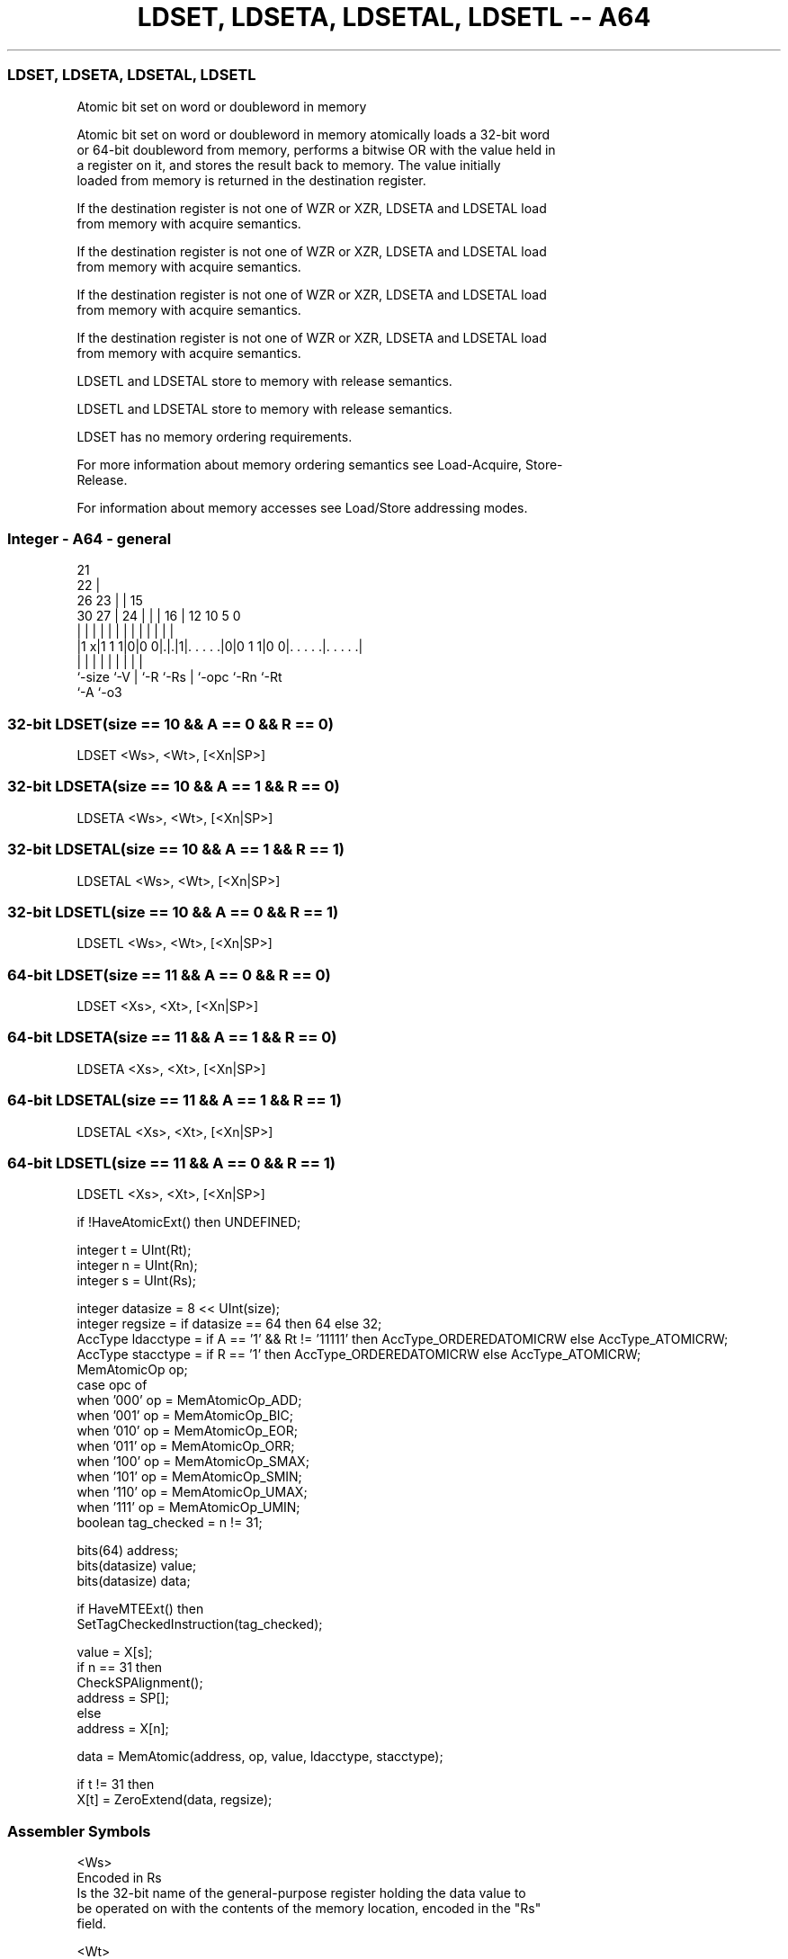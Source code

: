 .nh
.TH "LDSET, LDSETA, LDSETAL, LDSETL -- A64" "7" " "  "instruction" "general"
.SS LDSET, LDSETA, LDSETAL, LDSETL
 Atomic bit set on word or doubleword in memory

 Atomic bit set on word or doubleword in memory atomically loads a 32-bit word
 or 64-bit doubleword from memory, performs a bitwise OR with the value held in
 a register on it, and stores the result back to memory. The value initially
 loaded from memory is returned in the destination register.

 If the destination register is not one of WZR or XZR, LDSETA and LDSETAL load
 from memory with acquire semantics.

 If the destination register is not one of WZR or XZR, LDSETA and LDSETAL load
 from memory with acquire semantics.

 If the destination register is not one of WZR or XZR, LDSETA and LDSETAL load
 from memory with acquire semantics.

 If the destination register is not one of WZR or XZR, LDSETA and LDSETAL load
 from memory with acquire semantics.

 LDSETL and LDSETAL store to memory with release semantics.

 LDSETL and LDSETAL store to memory with release semantics.

 LDSET has no memory ordering requirements.


 For more information about memory ordering semantics see Load-Acquire, Store-
 Release.

 For information about memory accesses see Load/Store addressing modes.



.SS Integer - A64 - general
 
                       21                                          
                     22 |                                          
             26    23 | |          15                              
     30    27 |  24 | | |        16 |    12  10         5         0
      |     | |   | | | |         | |     |   |         |         |
  |1 x|1 1 1|0|0 0|.|.|1|. . . . .|0|0 1 1|0 0|. . . . .|. . . . .|
  |         |     | |   |         | |         |         |
  `-size    `-V   | `-R `-Rs      | `-opc     `-Rn      `-Rt
                  `-A             `-o3
  
  
 
.SS 32-bit LDSET(size == 10 && A == 0 && R == 0)
 
 LDSET  <Ws>, <Wt>, [<Xn|SP>]
.SS 32-bit LDSETA(size == 10 && A == 1 && R == 0)
 
 LDSETA  <Ws>, <Wt>, [<Xn|SP>]
.SS 32-bit LDSETAL(size == 10 && A == 1 && R == 1)
 
 LDSETAL  <Ws>, <Wt>, [<Xn|SP>]
.SS 32-bit LDSETL(size == 10 && A == 0 && R == 1)
 
 LDSETL  <Ws>, <Wt>, [<Xn|SP>]
.SS 64-bit LDSET(size == 11 && A == 0 && R == 0)
 
 LDSET  <Xs>, <Xt>, [<Xn|SP>]
.SS 64-bit LDSETA(size == 11 && A == 1 && R == 0)
 
 LDSETA  <Xs>, <Xt>, [<Xn|SP>]
.SS 64-bit LDSETAL(size == 11 && A == 1 && R == 1)
 
 LDSETAL  <Xs>, <Xt>, [<Xn|SP>]
.SS 64-bit LDSETL(size == 11 && A == 0 && R == 1)
 
 LDSETL  <Xs>, <Xt>, [<Xn|SP>]
 
 if !HaveAtomicExt() then UNDEFINED;
 
 integer t = UInt(Rt);
 integer n = UInt(Rn);
 integer s = UInt(Rs);
 
 integer datasize = 8 << UInt(size);
 integer regsize = if datasize == 64 then 64 else 32;
 AccType ldacctype = if A == '1' && Rt != '11111' then AccType_ORDEREDATOMICRW else AccType_ATOMICRW;
 AccType stacctype = if R == '1' then AccType_ORDEREDATOMICRW else AccType_ATOMICRW;
 MemAtomicOp op;
 case opc of
     when '000' op = MemAtomicOp_ADD;
     when '001' op = MemAtomicOp_BIC;
     when '010' op = MemAtomicOp_EOR;
     when '011' op = MemAtomicOp_ORR;
     when '100' op = MemAtomicOp_SMAX;
     when '101' op = MemAtomicOp_SMIN;
     when '110' op = MemAtomicOp_UMAX;
     when '111' op = MemAtomicOp_UMIN;
 boolean tag_checked = n != 31;
 
 bits(64) address;
 bits(datasize) value;
 bits(datasize) data;
 
 if HaveMTEExt() then
     SetTagCheckedInstruction(tag_checked);
 
 value = X[s];
 if n == 31 then
     CheckSPAlignment();
     address = SP[];
 else
     address = X[n];
 
 data = MemAtomic(address, op, value, ldacctype, stacctype);
 
 if t != 31 then
     X[t] = ZeroExtend(data, regsize);
 

.SS Assembler Symbols

 <Ws>
  Encoded in Rs
  Is the 32-bit name of the general-purpose register holding the data value to
  be operated on with the contents of the memory location, encoded in the "Rs"
  field.

 <Wt>
  Encoded in Rt
  Is the 32-bit name of the general-purpose register to be loaded, encoded in
  the "Rt" field.

 <Xs>
  Encoded in Rs
  Is the 64-bit name of the general-purpose register holding the data value to
  be operated on with the contents of the memory location, encoded in the "Rs"
  field.

 <Xt>
  Encoded in Rt
  Is the 64-bit name of the general-purpose register to be loaded, encoded in
  the "Rt" field.

 <Xn|SP>
  Encoded in Rn
  Is the 64-bit name of the general-purpose base register or stack pointer,
  encoded in the "Rn" field.



.SS Operation

 bits(64) address;
 bits(datasize) value;
 bits(datasize) data;
 
 if HaveMTEExt() then
     SetTagCheckedInstruction(tag_checked);
 
 value = X[s];
 if n == 31 then
     CheckSPAlignment();
     address = SP[];
 else
     address = X[n];
 
 data = MemAtomic(address, op, value, ldacctype, stacctype);
 
 if t != 31 then
     X[t] = ZeroExtend(data, regsize);


.SS Operational Notes

 
 If PSTATE.DIT is 1, the timing of this instruction is insensitive to the value of the data being loaded or stored.

